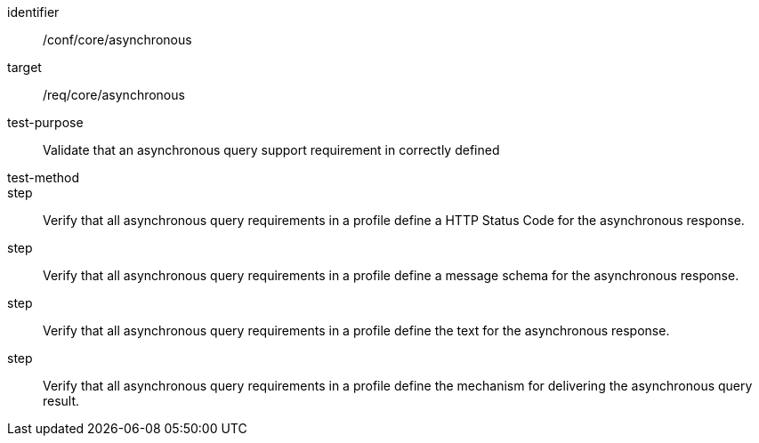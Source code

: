 [[ats_asynchronous]]
[abstract_test]
====
[%metadata]
identifier:: /conf/core/asynchronous
target:: /req/core/asynchronous
test-purpose:: Validate that an asynchronous query support requirement in correctly defined
test-method:: 
step:: Verify that all asynchronous query requirements in a profile define a HTTP Status Code for the asynchronous response.
step:: Verify that all asynchronous query requirements in a profile define a message schema for the asynchronous response.
step:: Verify that all asynchronous query requirements in a profile define the text for the asynchronous response.
step:: Verify that all asynchronous query requirements in a profile define the mechanism for delivering the asynchronous query result.

====
